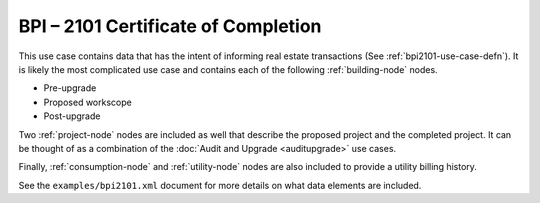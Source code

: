BPI – 2101 Certificate of Completion
####################################

This use case contains data that has the intent of informing real estate
transactions (See :ref:`bpi2101-use-case-defn`). It is likely the most
complicated use case and contains each of the following :ref:`building-node`
nodes.

* Pre-upgrade
* Proposed workscope
* Post-upgrade

Two :ref:`project-node` nodes are included as well that describe the proposed
project and the completed project. It can be thought of as a combination of the
:doc:`Audit and Upgrade <auditupgrade>` use cases. 

Finally, :ref:`consumption-node` and :ref:`utility-node` nodes are also included
to provide a utility billing history.

See the ``examples/bpi2101.xml`` document for more details on what data elements
are included.

